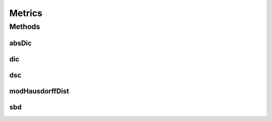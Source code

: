 .. java:import:: java.util List

.. java:import:: mmlib4j.datastruct SimpleLinkedList

.. java:import:: mmlib4j.images GrayScaleImage

.. java:import:: mmlib4j.targets BoundBox

.. java:import:: mmlib4j.utils MooreNeighborTracing

Metrics
=======

.. java:package:: mmlib4j.metrics
   :noindex:

.. java:type:: public class Metrics

Methods
-------
absDic
^^^^^^

.. java:method:: public static int absDic(List<BoundBox> listGT, List<BoundBox> listEstimates)
   :outertype: Metrics

dic
^^^

.. java:method:: public static int dic(List<BoundBox> listGT, List<BoundBox> listEstimates)
   :outertype: Metrics

dsc
^^^

.. java:method:: public static double dsc(GrayScaleImage predImg, GrayScaleImage groundImg)
   :outertype: Metrics

modHausdorffDist
^^^^^^^^^^^^^^^^

.. java:method:: public static double modHausdorffDist(GrayScaleImage predImg, GrayScaleImage groundImg)
   :outertype: Metrics

sbd
^^^

.. java:method:: public static double sbd(List<BoundBox> listGT, List<BoundBox> listEstimates)
   :outertype: Metrics

